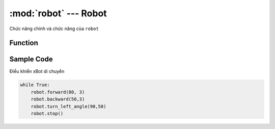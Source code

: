 :mod:`robot` --- Robot
=============================================

.. module:: robot
    :synopsis: Robot

Chức năng chính và chức năng của ``robot``

Function
----------------------

.. function:: robot.forward(speed, t = None)

    Điều khiển xBot di chuyển tiến về phía trước, trong đó:

        - *speed* tốc độ quay của động cơ với phạm vi tham số là ``0 ~ 100``.
        - *t* Giá trị của thời gian chuyển động, tính bằng ``giây``. Nếu thông số này không được thiết lập, trạng thái tiến được duy trì cho đến khi có lệnh dừng chuyển động hoặc lệnh chuyển động mới.

.. function:: robot.backward(speed, t = None)

    Điều khiển xBot di chuyển lui về phía sau, trong đó:

        - *speed* tốc độ quay của động cơ với phạm vi tham số là ``0 ~ 100``.
        - *t* Giá trị của thời gian chuyển động, tính bằng ``giây``. Nếu thông số này không được thiết lập, trạng thái tiến được duy trì cho đến khi có lệnh dừng chuyển động hoặc lệnh chuyển động mới.

.. function:: robot.turn_right(speed, t = None)

    Điều khiển xBot di chuyển rẽ qua phải, trong đó:

        - *speed* tốc độ quay của động cơ với phạm vi tham số là ``0 ~ 100``.
        - *t* Giá trị của thời gian chuyển động, tính bằng ``giây``. Nếu thông số này không được thiết lập, trạng thái tiến được duy trì cho đến khi có lệnh dừng chuyển động hoặc lệnh chuyển động mới.

.. function:: robot.turn_left(speed, t = None)

    Điều khiển xBot di chuyển rẽ qua trái, trong đó:

        - *speed* tốc độ quay của động cơ với phạm vi tham số là ``0 ~ 100``.
        - *t* Giá trị của thời gian chuyển động, tính bằng ``giây``. Nếu thông số này không được thiết lập, trạng thái tiến được duy trì cho đến khi có lệnh dừng chuyển động hoặc lệnh chuyển động mới.

.. function:: robot.turn_right_angle(angle,speed)

    Điều khiển xBot di chuyển rẽ qua phải một góc ``angle`` với tốc độ ``speed``, trong đó:

        - *angle* là góc cần xoay với phạm vi tham số là ``0 ~ 360``.
        - *speed* tốc độ quay của động cơ với phạm vi tham số là ``0 ~ 100``.

.. function:: robot.turn_left_angle(angle,speed)

    Điều khiển xBot di chuyển rẽ qua trái một góc ``angle`` với tốc độ ``speed``, trong đó:

        - *angle* là góc cần xoay với phạm vi tham số là ``0 ~ 360``.
        - *speed* tốc độ quay của động cơ với phạm vi tham số là ``0 ~ 100``.
        
.. function:: robot.set_wheel_speed(speed_1, speed_2)

    Điều khiển tốc độ độc lập của 2 động cơ M1 và M2, trong đó:

        - *speed_1* là tham số tốc độ của động cơ M1.
        - *speed_2* là tham số tốc độ của động cơ M2.
        - *speed_1* và *speed_2* có phạm vi tham số là ``-100 ~ 100``. Số âm và số dương biểu thị chiều quay của động cơ.

.. function:: robot.stop()

    Dừng tất cả chuyển động của xBot.


Sample Code
----------------------
Điều khiển xBot di chuyển

.. code-block:: python

    while True:
        robot.forward(80, 3)
        robot.backward(50,3)
        robot.turn_left_angle(90,50)
        robot.stop()